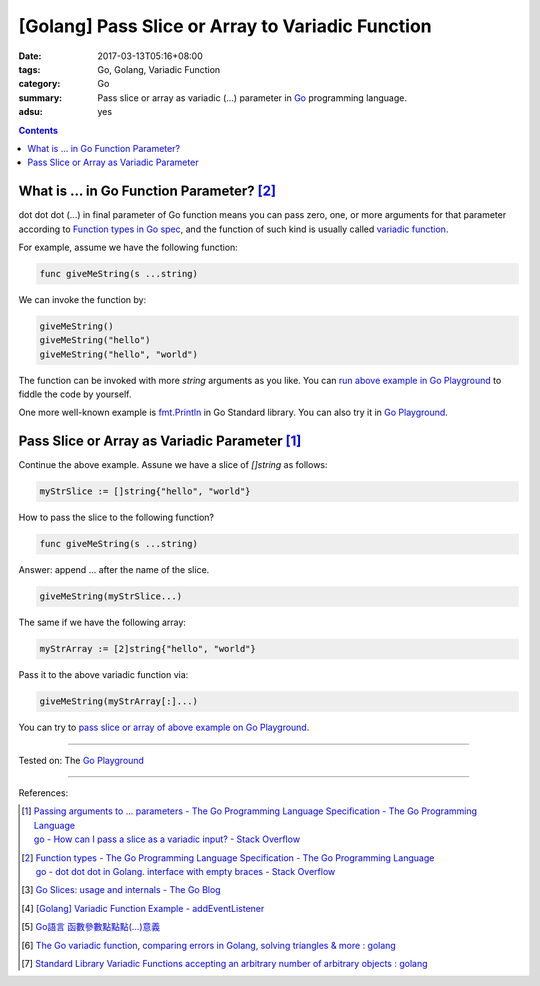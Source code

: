 [Golang] Pass Slice or Array to Variadic Function
#################################################

:date: 2017-03-13T05:16+08:00
:tags: Go, Golang, Variadic Function
:category: Go
:summary: Pass slice or array as variadic (...) parameter in Go_ programming
          language.
:adsu: yes

.. contents::

What is ... in Go Function Parameter? [2]_
++++++++++++++++++++++++++++++++++++++++++

dot dot dot (...) in final parameter of Go function means you can pass zero,
one, or more arguments for that parameter according to
`Function types in Go spec`_, and the function of such kind is usually called
`variadic function`_.

For example, assume we have the following function:

.. code-block:: go

  func giveMeString(s ...string)

We can invoke the function by:

.. code-block:: go

  giveMeString()
  giveMeString("hello")
  giveMeString("hello", "world")

The function can be invoked with more *string* arguments as you like. You can
`run above example in Go Playground`_ to fiddle the code by yourself.

One more well-known example is fmt.Println_ in Go Standard library. You can also
try it in `Go Playground`_.

.. adsu:: 2


Pass Slice or Array as Variadic Parameter [1]_
++++++++++++++++++++++++++++++++++++++++++++++

Continue the above example. Assune we have a slice of *[]string* as follows:

.. code-block:: go

  myStrSlice := []string{"hello", "world"}

How to pass the slice to the following function?

.. code-block:: go

  func giveMeString(s ...string)

Answer: append ... after the name of the slice.

.. code-block:: go

  giveMeString(myStrSlice...)

The same if we have the following array:

.. code-block:: go

  myStrArray := [2]string{"hello", "world"}

Pass it to the above variadic function via:

.. code-block:: go

  giveMeString(myStrArray[:]...)

You can try to `pass slice or array of above example on Go Playground`_.

.. adsu:: 3

----

Tested on: The `Go Playground`_

----

References:

.. [1] | `Passing arguments to ... parameters - The Go Programming Language Specification - The Go Programming Language <https://golang.org/ref/spec#Passing_arguments_to_..._parameters>`_
       | `go - How can I pass a slice as a variadic input? - Stack Overflow <http://stackoverflow.com/a/23724092>`_
.. [2] | `Function types - The Go Programming Language Specification - The Go Programming Language <https://golang.org/ref/spec#Function_types>`_
       | `go - dot dot dot in Golang. interface with empty braces - Stack Overflow <http://stackoverflow.com/a/23669857>`_
.. [3] `Go Slices: usage and internals - The Go Blog <https://blog.golang.org/go-slices-usage-and-internals>`_
.. [4] `[Golang] Variadic Function Example - addEventListener <{filename}../12/go-variadic-function-example-addEventListener%en.rst>`_
.. [5] `Go語言 函數參數點點點(...)意義 <{filename}../../02/07/go-function-argument-dot-dot-dot%zh.rst>`_
.. [6] `The Go variadic function, comparing errors in Golang, solving triangles & more : golang <https://old.reddit.com/r/golang/comments/a6dvwt/the_go_variadic_function_comparing_errors_in/>`_
.. [7] `Standard Library Variadic Functions accepting an arbitrary number of arbitrary objects : golang <https://old.reddit.com/r/golang/comments/a9htda/standard_library_variadic_functions_accepting_an/>`_

.. _Go: https://golang.org/
.. _Function types in Go spec: https://golang.org/ref/spec#Function_types
.. _variadic function: https://www.google.com/search?q=variadic+function
.. _run above example in Go Playground: https://play.golang.org/p/Qk2A6LbZfQ
.. _fmt.Println: https://golang.org/pkg/fmt/#Println
.. _Go Playground: https://play.golang.org/
.. _pass slice or array of above example on Go Playground: https://play.golang.org/p/UkXlDi0Lou
